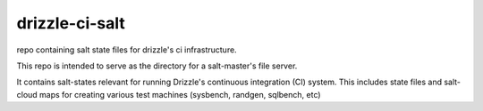 drizzle-ci-salt
===============

repo containing salt state files for drizzle's ci infrastructure.

This repo is intended to serve as the directory for a salt-master's file server.

It contains salt-states relevant for running Drizzle's continuous integration (CI) system.
This includes state files and salt-cloud maps for creating various test machines (sysbench, randgen, sqlbench, etc)

